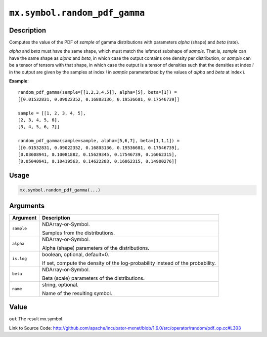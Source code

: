 

``mx.symbol.random_pdf_gamma``
============================================================

Description
----------------------

Computes the value of the PDF of *sample* of
gamma distributions with parameters *alpha* (shape) and *beta* (rate).

*alpha* and *beta* must have the same shape, which must match the leftmost subshape
of *sample*.  That is, *sample* can have the same shape as *alpha* and *beta*, in which
case the output contains one density per distribution, or *sample* can be a tensor
of tensors with that shape, in which case the output is a tensor of densities such that
the densities at index *i* in the output are given by the samples at index *i* in *sample*
parameterized by the values of *alpha* and *beta* at index *i*.


**Example**::

	 
	 random_pdf_gamma(sample=[[1,2,3,4,5]], alpha=[5], beta=[1]) =
	 [[0.01532831, 0.09022352, 0.16803136, 0.19536681, 0.17546739]]
	 
	 sample = [[1, 2, 3, 4, 5],
	 [2, 3, 4, 5, 6],
	 [3, 4, 5, 6, 7]]
	 
	 random_pdf_gamma(sample=sample, alpha=[5,6,7], beta=[1,1,1]) =
	 [[0.01532831, 0.09022352, 0.16803136, 0.19536681, 0.17546739],
	 [0.03608941, 0.10081882, 0.15629345, 0.17546739, 0.16062315],
	 [0.05040941, 0.10419563, 0.14622283, 0.16062315, 0.14900276]]
	 
	 

Usage
----------

.. code:: r

	mx.symbol.random_pdf_gamma(...)

Arguments
------------------

+----------------------------------------+------------------------------------------------------------+
| Argument                               | Description                                                |
+========================================+============================================================+
| ``sample``                             | NDArray-or-Symbol.                                         |
|                                        |                                                            |
|                                        | Samples from the distributions.                            |
+----------------------------------------+------------------------------------------------------------+
| ``alpha``                              | NDArray-or-Symbol.                                         |
|                                        |                                                            |
|                                        | Alpha (shape) parameters of the distributions.             |
+----------------------------------------+------------------------------------------------------------+
| ``is.log``                             | boolean, optional, default=0.                              |
|                                        |                                                            |
|                                        | If set, compute the density of the log-probability instead |
|                                        | of the                                                     |
|                                        | probability.                                               |
+----------------------------------------+------------------------------------------------------------+
| ``beta``                               | NDArray-or-Symbol.                                         |
|                                        |                                                            |
|                                        | Beta (scale) parameters of the distributions.              |
+----------------------------------------+------------------------------------------------------------+
| ``name``                               | string, optional.                                          |
|                                        |                                                            |
|                                        | Name of the resulting symbol.                              |
+----------------------------------------+------------------------------------------------------------+

Value
----------

``out`` The result mx.symbol


Link to Source Code: http://github.com/apache/incubator-mxnet/blob/1.6.0/src/operator/random/pdf_op.cc#L303

